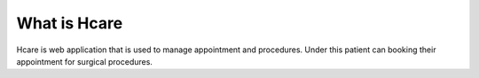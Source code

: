 ###################
What is Hcare
###################
Hcare is web application that is used to manage appointment and procedures. Under this patient can booking their appointment for surgical procedures. 